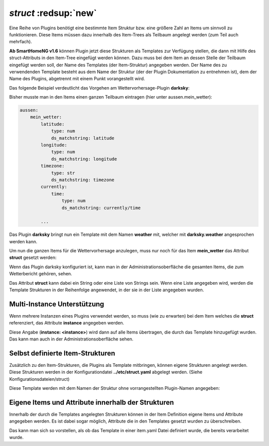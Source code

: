 .. index:: Standard-Attribute; struct
.. index:: struct

.. index:: Items; Item-Struktur Template
.. index:: Items; struct
.. index:: Items; Template
.. index:: Item-Struktur Template
.. index:: Template

.. role:: bluesup
.. role:: redesup

`struct` :redsup:`new`
----------------------

Eine Reihe von Plugins benötigt eine bestimmte Item Struktur bzw. eine größere Zahl an Items um sinnvoll zu funktionieren.
Diese Items müssen dazu innerhalb des Item-Trees als Teilbaum angelegt werden (zum Teil auch mehrfach).

**Ab SmartHomeNG v1.6** können Plugin jetzt diese Strukturen als Templates zur Verfügung stellen, die dann mit Hilfe des
struct-Attributs in den Item-Tree eingefügt werden können. Dazu muss bei dem Item an dessen Stelle der Teilbaum eingefügt
werden soll, der Name des Templates (der Item-Struktur) angegeben werden. Der Name des zu verwendenden Template besteht
aus dem Name der Struktur (der der Plugin Dokumentation zu entnehmen ist), dem der Name des Plugins, abgetrennt mit einem
Punkt vorangestellt wird.

Das folgende Beispiel verdeutlicht das Vorgehen am Wettervorhersage-Plugin **darksky**:

Bisher musste man in den Items einen ganzen Teilbaum eintragen (hier unter aussen.mein_wetter):

.. code-block:: yaml

    aussen:
        mein_wetter:
            latitude:
                type: num
                ds_matchstring: latitude
            longitude:
                type: num
                ds_matchstring: longitude
            timezone:
                type: str
                ds_matchstring: timezone
            currently:
                time:
                    type: num
                    ds_matchstring: currently/time

            ...


Das Plugin **darksky** bringt nun ein Template mit dem Namen **weather** mit, welcher mit **darksky.weather** angesprochen
werden kann.

Um nun die ganzen Items für die Wettervorhersage anzulegen, muss nur noch für das Item **mein_wetter** das Attribut
**struct** gesetzt werden:

.. code-block:: yaml
    :caption: items/item.yaml

    outside:
        my_weather:
            struct: darksky.weather


Wenn das Plugin darksky konfiguriert ist, kann man in der Administrationsoberfläche die gesamten Items, die zum Wetterbericht
gehören, sehen.

Das Attribut **struct** kann dabei ein String oder eine Liste von Strings sein. Wenn eine Liste angegeben wird, werden
die Template Strukturen in der Reihenfolge angewendet, in der sie in der Liste angegeben wurden.


Multi-Instance Unterstützung
~~~~~~~~~~~~~~~~~~~~~~~~~~~~

Wenn mehrere Instanzen eines Plugins verwendet werden, so muss (wie zu erwarten) bei dem Item welches die **struct**
referenziert, das Attribute **instance** angegeben werden.


.. code-block:: yaml
    :caption: items/item.yaml

    ...:
        weather_home:
            struct: darksky.weather
            instance: home

        weather_summer_residence:
            struct: darksky.weather
            instance: summer_residence


Diese Angabe (**instance: \<instance>**) wird dann auf alle Items übertragen, die durch das Template hinzugefügt wurden.
Das kann man auch in der Administrationsoberfläche sehen.

.. note:

    Wenn man eigene Items in den Teilbaum der durch das Template hinzugefügt wurde einfügen will, muss man für diese selbst
    hinzugefügten Items natürlich das Attribut **instance** angeben.



Selbst definierte Item-Strukturen
~~~~~~~~~~~~~~~~~~~~~~~~~~~~~~~~~

Zusätzlich zu den Item-Strukturen, die Plugins als Template mitbringen, können eigene Strukturen angelegt werden. Diese
Strukturen werden in der Konfigurationdatei **../etc/struct.yaml** abgelegt werden. (Siehe Konfigurationsdateien/struct)

Diese Template werden mit dem Namen der Struktur ohne vorrangestellten Plugin-Namen angegeben:

.. code-block:: yaml
    :caption: items/item.yaml

    komplexes_item:
        struct: meine_struktur


Eigene Items und Attribute innerhalb der Strukturen
~~~~~~~~~~~~~~~~~~~~~~~~~~~~~~~~~~~~~~~~~~~~~~~~~~~

Innerhalb der durch die Templates angelegten Strukturen können in der Item Definition eigene Items und Attribute
angegeben werden. Es ist dabei sogar möglich, Attribute die in den Templates gesetzt wurden zu überschreiben.

Das kann man sich so vorstellen, als ob das Template in einer item.yaml Datei definiert wurde, die bereits verarbeitet wurde.

